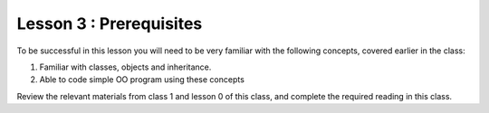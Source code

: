 ========================
Lesson 3 : Prerequisites
========================

To be successful in this lesson you will need to be very familiar with the
following concepts, covered earlier in the class:

#. Familiar with classes, objects and inheritance.
#. Able to code simple OO program using these concepts

Review the relevant materials from class 1 and lesson 0 of this class, and
complete the required
reading in this class.
